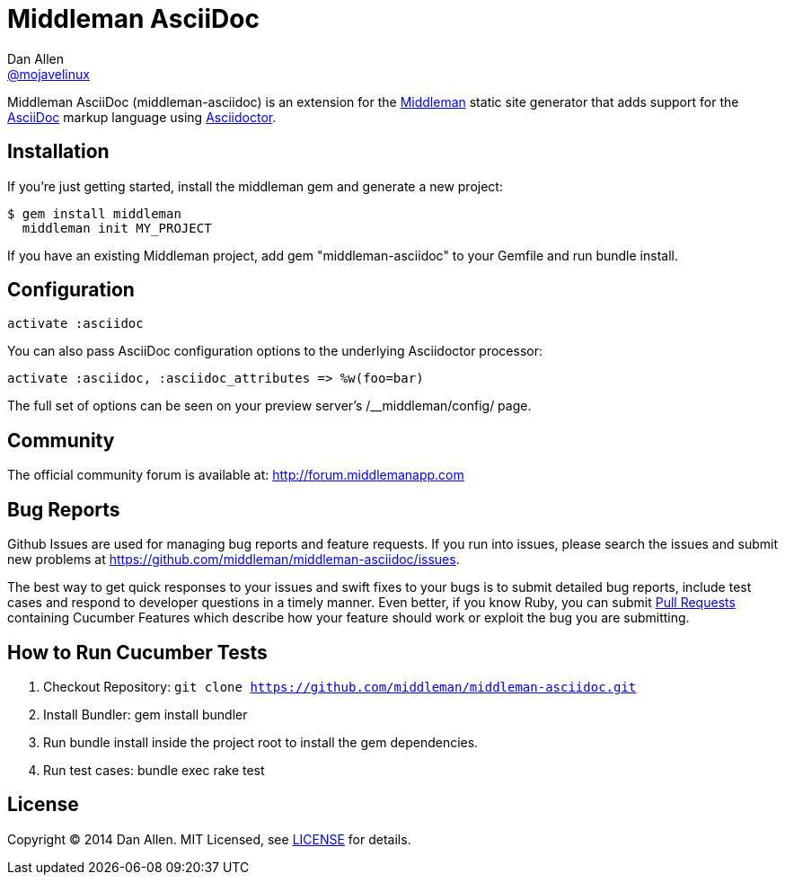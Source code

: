 = Middleman AsciiDoc
Dan Allen <https://github.com/mojavelinux[@mojavelinux]>
:middleman-uri: http://middlemanapp.com
:asciidoc-uri: http://asciidoc.org
:asciidoctor-uri: http://asciidoctor.org
:license-uri: https://github.com/middleman/middleman-asciidoc/blob/master/LICENSE.md
:gem-uri: https://rubygems.org/gems/middleman-asciidoc
:gem-badge: https://badge.fury.io/rb/middleman-asciidoc.png
:buildstatus-uri: http://travis-ci.org/middleman/middleman-asciidoc
:buildstatus-badge: https://travis-ci.org/middleman/middleman-asciidoc.png
:depstatus-uri: https://gemnasium.com/middleman/middleman-asciidoc
:depstatus-badge: https://gemnasium.com/middleman/middleman-asciidoc.png?travis
:codequality-uri: https://codeclimate.com/github/middleman/middleman-asciidoc
:codequality-badge: https://codeclimate.com/github/middleman/middleman-asciidoc.png

Middleman AsciiDoc (+middleman-asciidoc+) is an extension for the {middleman-uri}[Middleman] static site generator that adds support for the {asciidoc-uri}[AsciiDoc] markup language using {asciidoctor-uri}[Asciidoctor].

ifdef::env-github[]
image:{gem-badge}[Gem Version,link={gem-uri}]
image:{buildstatus-badge}[Build Status,link={buildstatus-uri}]
image:{depstatus-badge}[Dependency Status,link={depstatus-badge}]
image:{codequality-badge}[Code Quality,link={codequality-badge}]
endif::[]

== Installation

If you're just getting started, install the +middleman+ gem and generate a new project:

```bash
$ gem install middleman
  middleman init MY_PROJECT
```

If you have an existing Middleman project, add +gem "middleman-asciidoc"+ to your +Gemfile+ and run +bundle install+.

== Configuration

```ruby
activate :asciidoc
```

You can also pass AsciiDoc configuration options to the underlying Asciidoctor processor:

```ruby
activate :asciidoc, :asciidoc_attributes => %w(foo=bar)
```

The full set of options can be seen on your preview server's +/__middleman/config/+ page.

== Community

The official community forum is available at: http://forum.middlemanapp.com

== Bug Reports

Github Issues are used for managing bug reports and feature requests. If you run into issues, please search the issues and submit new problems at https://github.com/middleman/middleman-asciidoc/issues.

The best way to get quick responses to your issues and swift fixes to your bugs is to submit detailed bug reports, include test cases and respond to developer questions in a timely manner. Even better, if you know Ruby, you can submit https://help.github.com/articles/using-pull-requests[Pull Requests] containing Cucumber Features which describe how your feature should work or exploit the bug you are submitting.

== How to Run Cucumber Tests

. Checkout Repository: `git clone https://github.com/middleman/middleman-asciidoc.git`
. Install Bundler: +gem install bundler+
. Run +bundle install+ inside the project root to install the gem dependencies.
. Run test cases: +bundle exec rake test+

== License

Copyright (C) 2014 Dan Allen.
MIT Licensed, see {license-uri}[LICENSE] for details.
